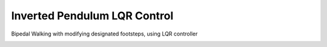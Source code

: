 Inverted Pendulum LQR Control
-----------------------------

Bipedal Walking with modifying designated footsteps, using LQR controller

.. image:: https://github.com/AtsushiSakai/PythonRoboticsGifs/raw/master/Control/InvertedPendulumCart/animation_lqr.gif
